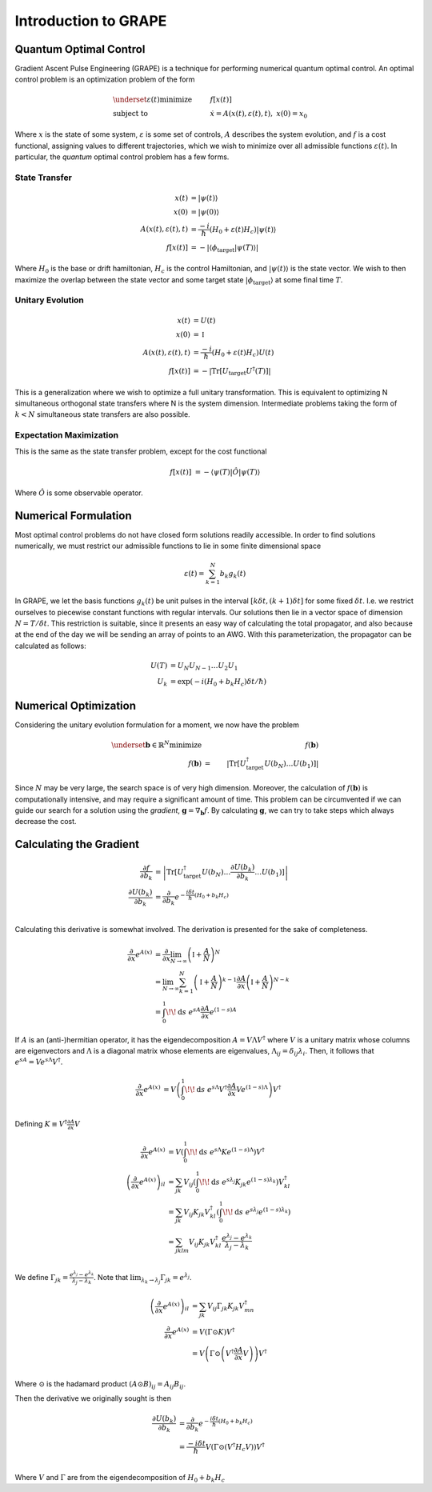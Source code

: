 Introduction to GRAPE
=====================

Quantum Optimal Control
-----------------------

Gradient Ascent Pulse Engineering (GRAPE) is a technique for performing numerical quantum
optimal control. An optimal control problem is an optimization problem of the form

.. math::

    &\underset{\varepsilon(t)}{\text{minimize}}&\;& f[x(t)]\\
    &\text{subject to}&\;& \dot{x} = A(x(t), \varepsilon(t), t), \; x(0) = x_0

Where :math:`x` is the state of some system, :math:`\varepsilon` is some set of controls,
:math:`A` describes the system evolution, and :math:`f` is a cost functional, assigning values
to different trajectories, which we wish to minimize over all admissible functions
:math:`\varepsilon(t)`. In particular, the *quantum* optimal control problem has a few forms.

State Transfer
^^^^^^^^^^^^^^

.. math::

    x(t) &= |\psi(t)\rangle\\
    x(0) &= |\psi(0)\rangle\\
    A(x(t), \varepsilon(t), t) &= \frac{-i}{\hbar}(H_0 + \varepsilon(t) H_c)|\psi(t)\rangle\\
    f[x(t)] &= -\left|\langle \phi_\text{target} | \psi(T) \rangle\right|

Where :math:`H_0` is the base or drift hamiltonian, :math:`H_c` is the control Hamiltonian, and
:math:`|\psi(t)\rangle` is the state vector. We wish to then maximize the overlap between the
state vector and some target state :math:`|\phi_\text{target}\rangle` at some final time :math:`T`.

Unitary Evolution
^^^^^^^^^^^^^^^^^

.. math::

    x(t) &= U(t)\\
    x(0) &= \mathbb{I}\\
    A(x(t), \varepsilon(t), t) &= \frac{-i}{\hbar}(H_0 + \varepsilon(t) H_c)U(t)\\
    f[x(t)] &= -\left|\text{Tr}[U_\text{target}U^\dagger(T)]\right|

This is a generalization where we wish to optimize a full unitary transformation. This is equivalent
to optimizing N simultaneous orthogonal state transfers where N is the system dimension. Intermediate
problems taking the form of :math:`k < N` simultaneous state transfers are also possible.


Expectation Maximization
^^^^^^^^^^^^^^^^^^^^^^^^

This is the same as the state transfer problem, except for the cost functional

.. math::

    f[x(t)] &= -\langle \psi(T)| \hat{O} |\psi(T) \rangle

Where :math:`\hat{O}` is some observable operator.


Numerical Formulation
---------------------

Most optimal control problems do not have closed form solutions readily accessible. In order to find
solutions numerically, we must restrict our admissible functions to lie in some finite dimensional
space

.. math::

    \varepsilon(t) = \sum_{k=1}^N b_k g_k(t)

In GRAPE, we let the basis functions :math:`g_k(t)` be unit pulses in the interval
:math:`[k\delta t, (k+1)\delta t]` for some fixed :math:`\delta t`. I.e. we restrict ourselves to
piecewise constant functions with regular intervals. Our solutions then lie in a vector space of
dimension :math:`N = T / \delta t`. This restriction is suitable, since it presents an easy way
of calculating the total propagator, and also because at the end of the day we will be sending an
array of points to an AWG. With this parameterization, the propagator can be calculated as follows:

.. math::

    U(T) &= U_N U_{N-1} \ldots U_{2} U_1\\
    U_k &= \exp\left(-i (H_0 + b_k H_c) \delta t / \hbar\right)

Numerical Optimization
----------------------

Considering the unitary evolution formulation for a moment, we now have the problem

.. math::

    \underset{\mathbf{b}\in\mathbb{R}^N}{\text{minimize}} &\;& f(\mathbf{b})\\
    f(\mathbf{b}) &=& \left|\text{Tr}[U_\text{target}^\dagger U(b_N)\ldots U(b_1)]\right|

Since :math:`N` may be very large, the search space is of very high dimension. Moreover, the
calculation of :math:`f(\mathbf{b})` is computationally intensive, and may require a significant
amount of time. This problem can be circumvented if we can guide our search for a solution using
the *gradient*, :math:`\mathbf{g} = \nabla_\mathbf{b} f`. By calculating :math:`\mathbf{g}`,
we can try to take steps which always decrease the cost.

Calculating the Gradient
------------------------

.. math::

    \frac{\partial f}{\partial b_k} &= \left|\text{Tr}[U_\text{target}^\dagger U(b_N)
    \ldots \frac{\partial U(b_k)}{\partial b_k} \ldots U(b_1)]\right|\\
    \frac{\partial U(b_k)}{\partial b_k} &= \frac{\partial}{\partial b_k}e^{-\frac{i\delta t}{\hbar}(H_0 + b_k H_c)}\\

Calculating this derivative is somewhat involved. The derivation is presented for the sake
of completeness.

.. math::

    \frac{\partial}{\partial x} e^{A(x)} &=
    \frac{\partial}{\partial x} \lim_{N\rightarrow\infty} \left(\mathbb{I} + \frac{A}{N}\right)^N\\
    &= \lim_{N\rightarrow\infty} \sum_{k=1}^N \left(\mathbb{I} + \frac{A}{N}\right)^{k-1}
    \frac{\partial A}{\partial x} \left(\mathbb{I} + \frac{A}{N}\right)^{N-k}\\
    &= \int_0^1\!\!\mathrm{d}s\; e^{sA}\frac{\partial A}{\partial x}e^{(1-s)A}

If :math:`A` is an (anti-)hermitian operator, it has the eigendecomposition
:math:`A = V \Lambda V^\dagger` where :math:`V` is a unitary matrix whose columns are eigenvectors
and :math:`\Lambda` is a diagonal matrix whose elements are eigenvalues,
:math:`\Lambda_{ij} = \delta_{ij}\lambda_i`. Then, it follows that
:math:`e^{sA} = V e^{s\Lambda} V^\dagger`.

.. math::

    \frac{\partial}{\partial x} e^{A(x)} &=
    V \left(\int_0^1\!\!\mathrm{d}s\; e^{s\Lambda} V^\dagger
    \frac{\partial A}{\partial x}
    V e^{(1-s)\Lambda}\right)V^\dagger\\

Defining :math:`K \equiv V^\dagger \frac{\partial A}{\partial x} V`

.. math::

    \frac{\partial}{\partial x} e^{A(x)} &=
    V \left(\int_0^1\!\!\mathrm{d}s\; e^{s\Lambda} K e^{(1-s)\Lambda}\right)V^\dagger\\
    \left(\frac{\partial}{\partial x} e^{A(x)}\right)_{il}
    &= \sum_{jk}
    V_{ij} \left(\int_0^1\!\!\mathrm{d}s\; e^{s\lambda_j} K_{jk} e^{(1-s)\lambda_k}\right)V^\dagger_{kl}\\
    &= \sum_{jk}
    V_{ij} K_{jk} V^\dagger_{kl}
    \left(\int_0^1\!\!\mathrm{d}s\; e^{s\lambda_j} e^{(1-s)\lambda_k}\right)\\
    &= \sum_{jklm}
    V_{ij} K_{jk} V^\dagger_{kl}
    \frac{e^{\lambda_j} - e^{\lambda_k}}{\lambda_j - \lambda_k}\\

We define :math:`\Gamma_{jk} = \frac{e^{\lambda_j} - e^{\lambda_k}}{\lambda_j - \lambda_k}`. Note
that :math:`\lim_{\lambda_k \rightarrow \lambda_j} \Gamma_{jk} = e^{\lambda_j}`.

.. math::
    \left(\frac{\partial}{\partial x} e^{A(x)}\right)_{il}
    &= \sum_{jk}
    V_{ij} \Gamma_{jk} K_{jk} V^\dagger_{mn}\\
    \frac{\partial}{\partial x} e^{A(x)} &=
    V \left(\Gamma \odot K\right) V^\dagger\\
    &= V \left(\Gamma \odot \left(V^\dagger \frac{\partial A}{\partial x} V\right)\right) V^\dagger\\

Where :math:`\odot` is the hadamard product :math:`(A \odot B)_{ij} = A_{ij} B_{ij}`.

Then the derivative we originally sought is then

.. math::

    \frac{\partial U(b_k)}{\partial b_k}
    &= \frac{\partial}{\partial b_k}e^{-\frac{i\delta t}{\hbar}(H_0 + b_k H_c)}\\
    &= \frac{-i\delta t}{\hbar} V \left(\Gamma \odot \left(V^\dagger H_c V\right)\right) V^\dagger\\

Where :math:`V` and :math:`\Gamma` are from the eigendecomposition of :math:`H_0 + b_k H_c`

